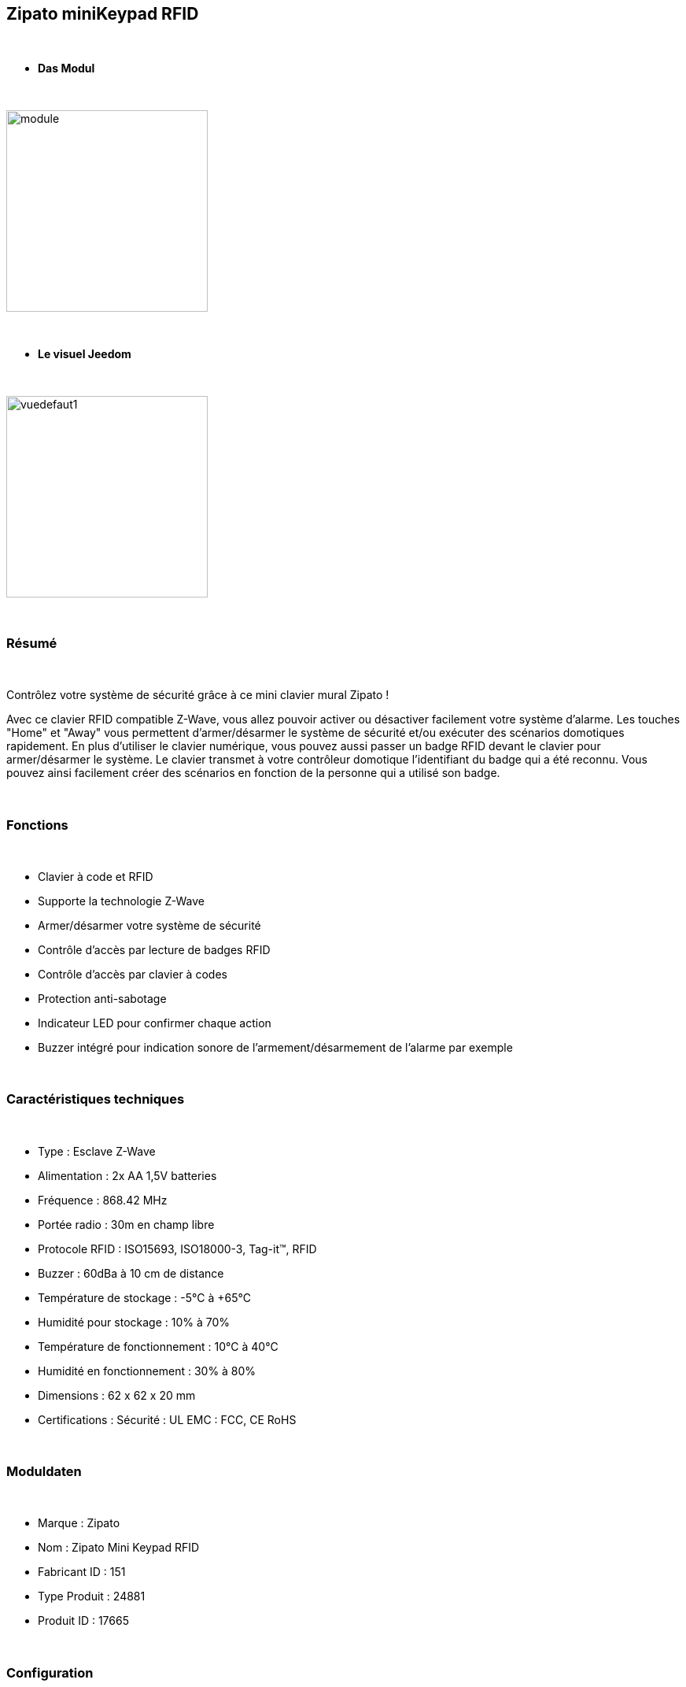 :icons:
== Zipato miniKeypad RFID

{nbsp} +

* *Das Modul*

{nbsp} +

image::../images/zipato.minikeypad/module.jpg[width=256,align="center"]

{nbsp} +

* *Le visuel Jeedom*

{nbsp} +

image::../images/zipato.minikeypad/vuedefaut1.jpg[width=256,align="center"]

{nbsp} +

=== Résumé

{nbsp} +

Contrôlez votre système de sécurité grâce à ce mini clavier mural Zipato !

Avec ce clavier RFID compatible Z-Wave, vous allez pouvoir activer ou désactiver facilement votre système d'alarme.
Les touches "Home" et "Away" vous permettent d'armer/désarmer le système de sécurité et/ou exécuter des scénarios domotiques rapidement.
En plus d'utiliser le clavier numérique, vous pouvez aussi passer un badge RFID devant le clavier pour armer/désarmer le système. Le clavier transmet à votre contrôleur domotique l'identifiant du badge qui a été reconnu. Vous pouvez ainsi facilement créer des scénarios en fonction de la personne qui a utilisé son badge.

{nbsp} +

=== Fonctions

{nbsp} +

*	Clavier à code et RFID
*	Supporte la technologie Z-Wave
*	Armer/désarmer votre système de sécurité
*	Contrôle d'accès par lecture de badges RFID
*	Contrôle d'accès par clavier à codes
*	Protection anti-sabotage
*	Indicateur LED pour confirmer chaque action
*	Buzzer intégré pour indication sonore de l'armement/désarmement de l'alarme par exemple

{nbsp} +

=== Caractéristiques techniques

{nbsp} +

*	Type : Esclave Z-Wave
*	Alimentation : 2x AA 1,5V batteries
*	Fréquence : 868.42 MHz
*	Portée radio : 30m en champ libre
*	Protocole RFID : ISO15693, ISO18000-3, Tag-it™, RFID
*	Buzzer : 60dBa à 10 cm de distance
*	Température de stockage : -5°C à +65°C
*	Humidité pour stockage : 10% à 70%
*	Température de fonctionnement : 10°C à 40°C
*	Humidité en fonctionnement : 30% à 80%
*	Dimensions : 62 x 62 x 20 mm
*	Certifications :	Sécurité : UL EMC : FCC, CE RoHS

{nbsp} +

=== Moduldaten

{nbsp} +

* Marque : Zipato
* Nom : Zipato Mini Keypad RFID
* Fabricant ID : 151
* Type Produit : 24881
* Produit ID : 17665

{nbsp} +

=== Configuration

{nbsp} +

Pour configurer le plugin OpenZwave et savoir comment mettre Jeedom en inclusion référez-vous à cette link:https://jeedom.fr/doc/documentation/plugins/openzwave/fr_FR/openzwave.html[documentation].

{nbsp} +

[icon="../images/plugin/important.png"]
[IMPORTANT]
Pour mettre ce module en mode inclusion il suffit d'appuyer deux secondes sur la languette métallique (la led rouge de la face avant doit clignoter deux fois) et relâcher la languette pour que l’inclusion s’opère.

{nbsp} +

image::../images/zipato.minikeypad//inclusion.jpg[width=350,align="center"]

{nbsp} +

[underline]#Une fois inclus vous devriez obtenir ceci :#

{nbsp} +

image::../images/zipato.minikeypad/information.jpg[align="center"]

{nbsp} +

==== Commandes

{nbsp} +

Une fois le module reconnu, les commandes associées au module seront disponibles.

{nbsp} +

image::../images/zipato.minikeypad/commandes.jpg[align="center"]

{nbsp} +

[underline]#Voici la liste des commandes :#

{nbsp} +

* Action : c'est la commande qui remontera le home/away (5 pour away 6 pour home)
* Sabotage : c'est la commande sabotage (elle est déclenchée en cas d'arrachement)
* Code : affiche le code du badge ou du clavier lorsque le code saisi n'est pas dans une des mémoires
* Batterie : c'est la commande batterie

{nbsp} +

==== Configuration du module

{nbsp} +

[icon="../images/plugin/important.png"]
[IMPORTANT]
Lors d'une première inclusion réveillez toujours le module juste après l'inclusion.

{nbsp} +


Ensuite si vous voulez effectuer la configuration du module en fonction de votre installation,
il faut pour cela passer par le bouton "Configuration" du plugin OpenZwave de Jeedom.

{nbsp} +

image::../images/plugin/bouton_configuration.jpg[align="center"]

{nbsp} +

[underline]#Vous arriverez sur cette page# (après avoir cliqué sur l'onglet Paramètres)

{nbsp} +

image::../images/zipato.minikeypad/config1.jpg[align="center"]

{nbsp} +

[underline]#Détails des paramètres :#

{nbsp} +

* 1: permet de remettre la config par défaut (déconseillé)
* 2: durée d'annulation (à ne pas modifier)
* 3: retour par bip : permet d'activer ou non une série de 8 bips après reconnaissance d'un badge/code
* 4: nombre de bips par seconde (ne pas modifier n'a pas d'effet)
* 5: mode de fonctionnement : normal ou mode toujours reveillé (déconseillé car très très consommateur de piles)

{nbsp} +

==== Groupes

{nbsp} +

Ce module possède deux groupes d'association.

{nbsp} +

image::../images/zipato.minikeypad/groupe.jpg[align="center"]

{nbsp} +

[icon="../images/plugin/important.png"]
[IMPORTANT]
Pour un fonctionnement optimum de votre module. Il faut que Jeedom soit associé à minima au groupe 1.

==== Les badges /codes

{nbsp} +

Dans la page de l'équipement il y a un onglet Assistant. 

{nbsp} +

image::../images/plugin/bouton_assistant.jpg[align="center"]

{nbsp} +


Celui-ci permet de rajouter des codes.
Vous y verrez un tableau.

{nbsp} +

image::../images/zipato.minikeypad/config2.jpg[align="center"]

{nbsp} +

* Ce tableau vous permet de visualiser les mémoires occupées sur votre clavier
* Pour enregistrer un nouveau code cliquez sur le bouton vert sur la mémoire désirée et suivez les étapes
* Pour supprimer un code il suffit de cliquer sur le bouton rouge.
* Il est impossible d'enregistrer le même code/badge sur deux mémoires différentes
* Il est impossible (par mesure de sécurité) de lire la valeur d'un code enregistré

{nbsp} +

[icon="../images/plugin/important.png"]
[IMPORTANT]
Pensez à réveiller le module après l'ajout d'un code ou badge.

{nbsp} +

=== Exemples d'utilisation

{nbsp} +

image::../images/zipato.minikeypad/exemple.jpg[align="center"]

{nbsp} +

L'élément déclencheur est la commande évènement, en effet celle-ci est mise à jour uniquement lorsqu'un code/badge valide à été présenté.
Si la valeur est 6 (home) on désactive l'alarme (par exemple), ou allume la multiprise, on allume la lumière en fonction de la luminosité, on envoie une notification pour signaler que quelqu'un est rentré, on lance une synhtèse vocale pour faire un bilan météo par exemple.
Sinon (forcément 5) on active l'alarme, on coupe la multiprise, on envoie une notification pour signaler que la maison est vide.

{nbsp} +

=== Bon à savoir

{nbsp} +

==== Spécificités

{nbsp} +

Le keypad lit les codes/badges de deux manières :

{nbsp} +

* lorsque vous appuyez sur home/away pendant les 1 à 2 premières secondes si vous commencez à taper un code, il lira ce code
* si rien n'est fait dans les 1 à 2 premières secondes, il se met en mode lecture de badge RFID (lumière rouge allumée). A ce moment là il peut lire un badge, pas avant.

{nbsp} +

=== Wakeup

{nbsp} +

Pour réveiller ce module il y a deux façons de procéder :

{nbsp} +

* appuyer sur le bouton tamper puis relâcher au bout de 1 à 2 secondes
* appuyer sur Home, un chiffre au hasard et Enter

{nbsp} +

=== F.A.Q.

{nbsp} +

[panel,primary]
.J'ai l'impression que le module ne se réveille pas.
--
Ce module se réveille en appuyant sur le bouton tamper et en le relachant. Il peut aussi se réveiller en appuyant sur Home puis 1 puis Enter.
--

{nbsp} +

[panel,primary]
.J'ai changé la configuration mais elle n'est pas prise en compte.
--
Ce module est un module sur batterie, la nouvelle configuration sera prise en compte au prochain wake up.
--

{nbsp} +

=== Wichtiger Hinweis

{nbsp} +

[icon="../images/plugin/important.png"]
[IMPORTANT]
[underline]#Il faut réveiller le module :#
 après son inclusion, après un changement de la configuration
, après un changement de wake up, après un changement des groupes d'association

{nbsp} +

#_@sarakha63_#